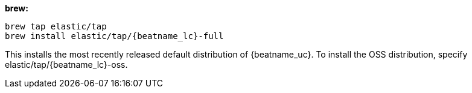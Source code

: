 [[brew]]
*brew:*

ifeval::["{release-state}"=="unreleased"]

Version {version} of {beatname_uc} has not yet been released.

endif::[]

ifeval::["{release-state}"!="unreleased"]

["source","sh",subs="attributes"]
-------------------------
brew tap elastic/tap
brew install elastic/tap/{beatname_lc}-full
-------------------------

This installs the most recently released default distribution of {beatname_uc}.
To install the OSS distribution, specify +elastic/tap/{beatname_lc}-oss+.

endif::[]
